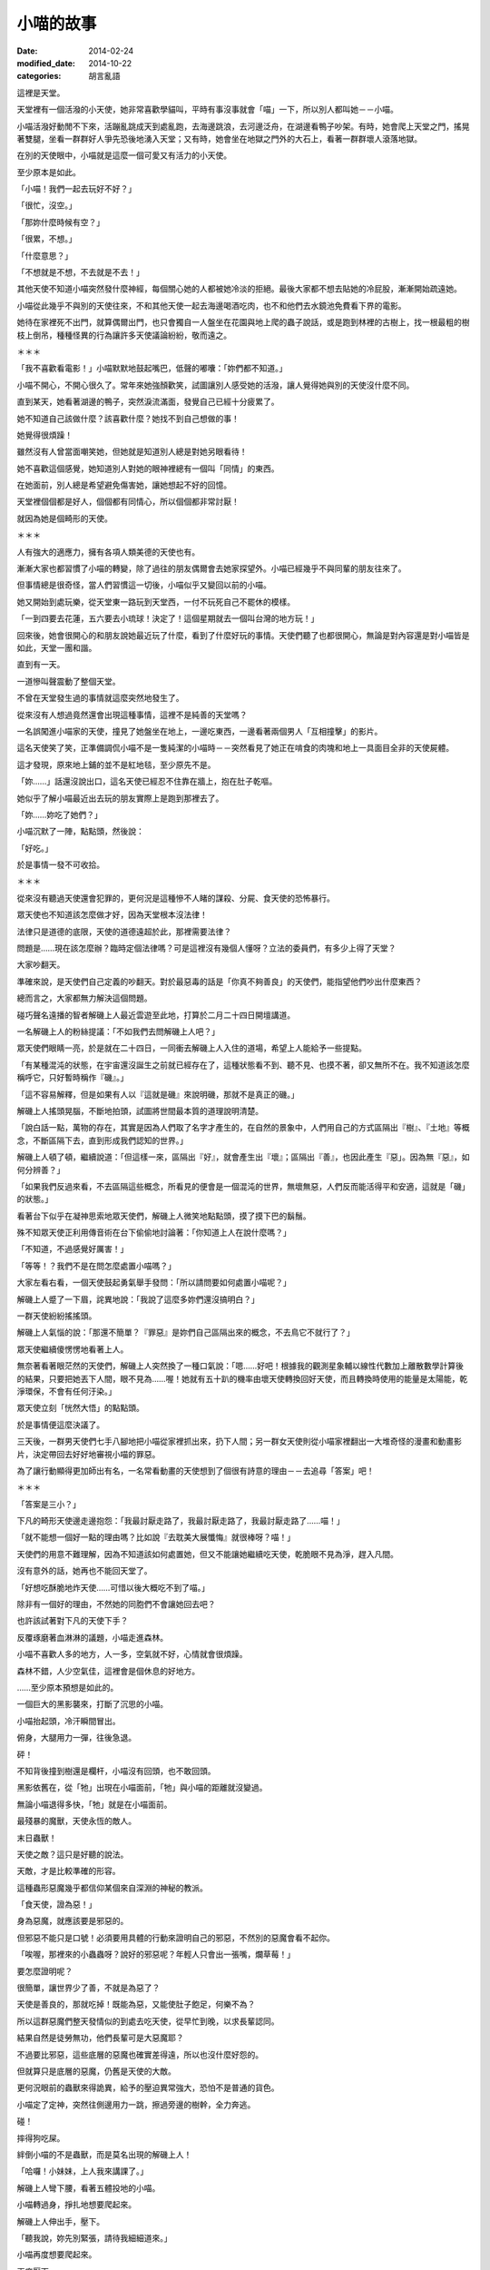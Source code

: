 小喵的故事
############

:date: 2014-02-24
:modified_date: 2014-10-22
:categories: 胡言亂語

這裡是天堂。

天堂裡有一個活潑的小天使，她非常喜歡學貓叫，平時有事沒事就會「喵」一下，所以別人都叫她－－小喵。

小喵活潑好動閒不下來，活蹦亂跳成天到處亂跑，去海邊跳浪，去河邊泛舟，在湖邊看鴨子吵架。有時，她會爬上天堂之門，搖晃著雙腿，坐看一群群好人爭先恐後地湧入天堂；又有時，她會坐在地獄之門外的大石上，看著一群群壞人滾落地獄。

在別的天使眼中，小喵就是這麼一個可愛又有活力的小天使。

至少原本是如此。

「小喵！我們一起去玩好不好？」

「很忙，沒空。」

「那妳什麼時候有空？」

「很累，不想。」

「什麼意思？」

「不想就是不想，不去就是不去！」

其他天使不知道小喵突然發什麼神經，每個關心她的人都被她冷淡的拒絕。最後大家都不想去貼她的冷屁股，漸漸開始疏遠她。

小喵從此幾乎不與別的天使往來，不和其他天使一起去海邊喝酒吃肉，也不和他們去水鏡池免費看下界的電影。

她待在家裡死不出門，就算偶爾出門，也只會獨自一人盤坐在花園與地上爬的蟲子說話，或是跑到林裡的古樹上，找一根最粗的樹枝上倒吊，種種怪異的行為讓許多天使議論紛紛，敬而遠之。


＊＊＊


「我不喜歡看電影！」小喵默默地鼓起嘴巴，低聲的嘟囔：「妳們都不知道。」

小喵不開心，不開心很久了。常年來她強顏歡笑，試圖讓別人感受她的活潑，讓人覺得她與別的天使沒什麼不同。

直到某天，她看著湖邊的鴨子，突然淚流滿面，發覺自己已經十分疲累了。

她不知道自己該做什麼？該喜歡什麼？她找不到自己想做的事！

她覺得很煩躁！

雖然沒有人曾當面嘲笑她，但她就是知道別人總是對她另眼看待！

她不喜歡這個感覺，她知道別人對她的眼神裡總有一個叫「同情」的東西。

在她面前，別人總是希望避免傷害她，讓她想起不好的回憶。

天堂裡個個都是好人，個個都有同情心，所以個個都非常討厭！

就因為她是個畸形的天使。


＊＊＊


人有強大的適應力，擁有各項人類美德的天使也有。

漸漸大家也都習慣了小喵的轉變，除了過往的朋友偶爾會去她家探望外。小喵已經幾乎不與同輩的朋友往來了。

但事情總是很奇怪，當人們習慣這一切後，小喵似乎又變回以前的小喵。

她又開始到處玩樂，從天堂東一路玩到天堂西，一付不玩死自己不罷休的模樣。

「一到四要去花蓮，五六要去小琉球！決定了！這個星期就去一個叫台灣的地方玩！」

回來後，她會很開心的和朋友說她最近玩了什麼，看到了什麼好玩的事情。天使們聽了也都很開心，無論是對內容還是對小喵皆是如此，天堂一團和諧。

直到有一天。

一道慘叫聲震動了整個天堂。

不曾在天堂發生過的事情就這麼突然地發生了。

從來沒有人想過竟然還會出現這種事情，這裡不是純善的天堂嗎？

一名誤闖進小喵家的天使，撞見了她盤坐在地上，一邊吃東西，一邊看著兩個男人「互相撞擊」的影片。

這名天使笑了笑，正準備調侃小喵不是一隻純潔的小喵時－－突然看見了她正在啃食的肉塊和地上一具面目全非的天使屍體。

這才發現，原來地上鋪的並不是紅地毯，至少原先不是。

「妳……」話還沒說出口，這名天使已經忍不住靠在牆上，抱在肚子乾嘔。

她似乎了解小喵最近出去玩的朋友實際上是跑到那裡去了。

「妳……妳吃了她們？」

小喵沉默了一陣，點點頭，然後說：

「好吃。」

於是事情一發不可收拾。


＊＊＊


從來沒有聽過天使還會犯罪的，更何況是這種慘不人睹的謀殺、分屍、食天使的恐怖暴行。

眾天使也不知道該怎麼做才好，因為天堂根本沒法律！

法律只是道德的底限，天使的道德遠超於此，那裡需要法律？

問題是……現在該怎麼辦？臨時定個法律嗎？可是這裡沒有幾個人懂呀？立法的委員們，有多少上得了天堂？

大家吵翻天。

準確來說，是天使們自己定義的吵翻天。對於最惡毒的話是「你真不夠善良」的天使們，能指望他們吵出什麼東西？

總而言之，大家都無力解決這個問題。

碰巧聲名遠播的智者解磯上人最近雲遊至此地，打算於二月二十四日開壇講道。

一名解磯上人的粉絲提議：「不如我們去問解磯上人吧？」

眾天使們眼睛一亮，於是就在二十四日，一同衝去解磯上人入住的道場，希望上人能給予一些提點。

「有某種混沌的狀態，在宇宙還沒誕生之前就已經存在了，這種狀態看不到、聽不見、也摸不著，卻又無所不在。我不知道該怎麼稱呼它，只好暫時稱作『磯』。」

「這不容易解釋，但是如果有人以『這就是磯』來說明磯，那就不是真正的磯。」

解磯上人搖頭晃腦，不斷地拍頭，試圖將世間最本質的道理說明清楚。

「說白話一點，萬物的存在，其實是因為人們取了名字才產生的，在自然的景象中，人們用自己的方式區隔出『樹』、『土地』等概念，不斷區隔下去，直到形成我們認知的世界。」

解磯上人頓了頓，繼續說道：「但這樣一來，區隔出『好』，就會產生出『壞』；區隔出『善』，也因此產生『惡」。因為無『惡』，如何分辨善？」

「如果我們反過來看，不去區隔這些概念，所看見的便會是一個混沌的世界，無壞無惡，人們反而能活得平和安適，這就是「磯」的狀態。」

看著台下似乎在凝神思索地眾天使們，解磯上人微笑地點點頭，摸了摸下巴的鬍鬚。

殊不知眾天使正利用傳音術在台下偷偷地討論著：「你知道上人在說什麼嗎？」

「不知道，不過感覺好厲害！」

「等等！？我們不是在問怎麼處置小喵嗎？」

大家左看右看，一個天使鼓起勇氣舉手發問：「所以請問要如何處置小喵呢？」

解磯上人蹙了一下眉，詫異地說：「我說了這麼多妳們還沒搞明白？」

一群天使紛紛搖搖頭。

解磯上人氣惱的說：「那還不簡單？『罪惡』是妳們自己區隔出來的概念，不去鳥它不就行了？」

眾天使繼續傻愣愣地看著上人。

無奈著看著眼茫然的天使們，解磯上人突然換了一種口氣說：「嗯……好吧！根據我的觀測星象輔以線性代數加上離散數學計算後的結果，只要把她丟下人間，眼不見為……喔！她就有五十趴的機率由壞天使轉換回好天使，而且轉換時使用的能量是太陽能，乾淨環保，不會有任何汙染。」

眾天使立刻「恍然大悟」的點點頭。

於是事情便這麼決議了。

三天後，一群男天使們七手八腳地把小喵從家裡抓出來，扔下人間；另一群女天使則從小喵家裡翻出一大堆奇怪的漫畫和動畫影片，決定帶回去好好地審視小喵的罪惡。

為了讓行動顯得更加師出有名，一名常看動畫的天使想到了個很有詩意的理由－－去追尋「答案」吧！


＊＊＊


「答案是三小？」

下凡的畸形天使邊走邊抱怨：「我最討厭走路了，我最討厭走路了，我最討厭走路了……喵！」

「就不能想一個好一點的理由嗎？比如說『去耽美大展懺悔』就很棒呀？喵！」

天使們的用意不難理解，因為不知道該如何處置她，但又不能讓她繼續吃天使，乾脆眼不見為淨，趕入凡間。

沒有意外的話，她再也不能回天堂了。

「好想吃酥脆地炸天使……可惜以後大概吃不到了喵。」

除非有一個好的理由，不然她的同胞們不會讓她回去吧？

也許該試著對下凡的天使下手？

反覆琢磨著血淋淋的議題，小喵走進森林。

小喵不喜歡人多的地方，人一多，空氣就不好，心情就會很煩躁。

森林不錯，人少空氣佳，這裡會是個休息的好地方。

……至少原本預想是如此的。

一個巨大的黑影襲來，打斷了沉思的小喵。

小喵抬起頭，冷汗瞬間冒出。

俯身，大腿用力一彈，往後急退。

砰！

不知背後撞到樹還是欄杆，小喵沒有回頭，也不敢回頭。

黑影依舊在，從「牠」出現在小喵面前，「牠」與小喵的距離就沒變過。

無論小喵退得多快，「牠」就是在小喵面前。

最殘暴的魔獸，天使永恆的敵人。

末日蟲獸！

天使之敵？這只是好聽的說法。

天敵，才是比較準確的形容。

這種蟲形惡魔幾乎都信仰某個來自深淵的神秘的教派。

「食天使，證為惡！」

身為惡魔，就應該要是邪惡的。

但邪惡不能只是口號！必須要用具體的行動來證明自己的邪惡，不然別的惡魔會看不起你。

「唉喔，那裡來的小蟲蟲呀？說好的邪惡呢？年輕人只會出一張嘴，爛草莓！」

要怎麼證明呢？

很簡單，讓世界少了善，不就是為惡了？

天使是善良的，那就吃掉！既能為惡，又能使肚子飽足，何樂不為？

所以這群惡魔們整天發情似的到處去吃天使，從早忙到晚，以求長輩認同。

結果自然是徒勞無功，他們長輩可是大惡魔耶？

不過要比邪惡，這些底層的惡魔也確實差得遠，所以也沒什麼好怨的。

但就算只是底層的惡魔，仍舊是天使的大敵。

更何況眼前的蟲獸來得詭異，給予的壓迫異常強大，恐怕不是普通的貨色。

小喵定了定神，突然往側邊用力一跳，擦過旁邊的樹幹，全力奔逃。

碰！

摔得狗吃屎。

絆倒小喵的不是蟲獸，而是莫名出現的解磯上人！

「哈囉！小妹妹，上人我來講課了。」

解磯上人彎下腰，看著五體投地的小喵。

小喵轉過身，掙扎地想要爬起來。

解磯上人伸出手，壓下。

「聽我說，妳先別緊張，請待我細細道來。」

小喵再度想要爬起來。

再度壓下。

「靠！你這個老東西想幹什麼？」

「教課。」

小喵錯愕地看著臉上掛著詭異笑容的解磯上人。

上人清清喉嚨，開始課堂解說。

「大自然奧妙無窮，複雜無比，可以說造物者『程式設計』能力天下無敵。」解磯上人搖頭晃腦。

「但是不管多麼強大的設計師，設計出來的東西都一定會有 bug！在程式設計中，bug 就是設計錯誤的地方。好比說只要操作得當，就可以讓一群螞蟻不斷的轉圈圈，一直轉到死為止。為什麼會這樣？因為螞蟻有 bug！」

「這證明了大自然也是會有 bug。就像雞這種生物也可能有 bug，我曾經看過一隻小雞，牠會哭會笑會喵喵叫，正常的小雞怎會如此？這種就是有 bug 的小雞！」

小喵再度掙扎，上人再度壓下。

「我不知道啦！蟲獸！蟲獸！你後面有一隻邪惡的蟲獸！」小喵極度煩躁，想把這個老瘋子的頭扭下來。

「因此，如果你在路上看到一隻小雞用牠的翅膀將貓抓起來抱也不必覺得奇怪。
我之所以再三強調，要懂得打破這些『區隔』，是因為當你有了『區隔』，就有可能產生負面的情感，好比說這隻被雞抱起來的貓，牠就一定非常慌張，不明白怎麼會有一隻雞能將牠抱起來……」解磯上人的解說似乎永無止境。

「啊啊啊啊啊啊啊啊！救命呀！嗚嗚……」

面對嚎啕大哭的小喵，解磯上人自得其樂的又繼續講解了半個小時。

「總之，妳碰到的這隻就是有 bug 的魔獸。一般來說牠不太吃天使的，我們平常都稱牠為『沉思的蟲蟲』。只要回答出牠的問題，牠就不會吃掉妳。」

不等小喵回應，解磯上人突然又「咻」一聲不見了。


＊＊＊


「呼，終於走了……下一位可以來了喵。」

沉思的蟲蟲乖乖走到小喵面前，看到小喵正想要從地上爬起來，忍不住舉起巨大的爪子想學解磯上人的做法壓倒小喵。

卻沒想到小喵注意到蟲獸的行動後，便自動回到地上躺好，四腳朝天，一付任君宰割的模樣。

蟲獸尷尬的搔搔頭，又把爪子放下。

已經豁出去的小喵用手撐起頭，調整一個舒服的姿勢：「請問有什麼事嗎？」

「那個……那個我有一個問題想請教，這個問題已經困擾了我三天了。」

「沒問題，你問吧喵。」

沉思的蟲蟲突然轉過身子，抬頭望著天，緩緩地說：「如果我有一個女朋友，她另外交了一個女朋友，請問我該不該吃醋呢？」不知為何，突然有種滄桑氣息撲面而來。

小喵傻眼，登時愣在那裡，不知道該說什麼才好。

「又如果，我女友的女友閒著沒事，另外又交了一個男朋友，那她的男朋友和我又是什麼關係呢？」

「……」

沉思的蟲蟲突然又過轉身來，靠在小喵眼前，露出鋒利到嚇人的牙齒：「回答我！」

「這……」

「也許妳不知道，天使肉非常好吃，我可否能忍住不吃掉妳，就看妳的回答了。」

「……這……這是你自己強行區隔的結果，萬物的存在，其實是因為人們取了名字才產生的。如果你不去區隔這個差別，那就不會有差別。好比說你女友的女友的男友，如果你不去區隔這個關係，那就只是一隻普通的魔獸而已。」小喵表情不自然：「又比如說你的女友的女友，她又不是搶你的女友的男友，而是搶女友的女友。如果你不去區隔，怎麼會和你有關係？喵？」。

「……」

「……」

「聽起來好像有點道理，我好像其實沒什麼損失……她仍然只有一個男友呀！」蟲獸自言自語：「而且無論是一個還是兩個，反正我至少有一個或一個以上個女友？我好像還有賺？太好了！」

巨大的蟲獸轉身就走，果真沒有要吃小喵的意思。

不知為何，一道念頭閃過，小喵突然福至心靈，爬起來大喊：「等等！我也有問題要問你！」

沉思的蟲蟲疑惑地轉過身。

「妳有問題要問我？」

「沒錯喵！」

沉思的蟲蟲感覺頗有趣，從來沒有一個天使敢這樣和牠說話。

「好吧？妳又有什麼問題？」

「我……我其實也知道天使肉很好吃喵！」

「啥！？」

在說謊成性的惡魔堆裡長大的蟲獸立刻直覺是一場騙局。

不過仔細一想，眼前的可是擁有一切美德的天使，天使又怎麼可能會說謊呢？但問題是天使又怎麼可能知道天使肉很好吃呢？

沉思的蟲蟲對著小喵左看右看，除了長得有些畸形外，怎麼看都覺得這是一隻純正的天使，並非惡魔假扮。

「妳怎麼會知道？」

「我吃過，而且我喜歡吃喵。」

沉思的蟲蟲猛然瞪大雙眼，嘴巴忘記關上。

「怎、怎麼可能？啊！……有 bug 的天使！哈哈哈！原來如此！」

是啊？都有不吃天使的末日蟲獸，為何不能有喜歡吃天使的天使呢？

沉思蟲蟲大笑，狂笑，笑得眼淚都流出來了。

不知為何，笑得想起在族裡被排擠的自己。

「好吧，我了解了，那麼妳要問什麼？」

「我喜歡吃天使，但我是天使喵。」

「所以妳有身份認同障礙還是？」

「我不知道怎麼抓天使，從來沒學過喵。」

「也是，再怎麼神經病的天使學校，大概都不會教這個吧？」

「但蟲獸不一樣，既然你們喜歡吃天使，那麼你們一定擁有相關的知識和經驗吧？我想學！」

「……」

好一個神經病，這個天使的 bug 有點嚴重？

蟲獸來回踱步，沉吟了半晌，轉頭對小喵說了幾句話。

小喵點點頭，又討論了一陣子。

終於，兩人露出滿意的笑容。


＊＊＊


解磯上人是好人。

好，有很多種。

有些人的好，是對自己人好，對其他人則不然。

但解磯上人的好，是博愛的好，沒天理的好。

對他來說，連每一隻螞蟻都是值得重視的，誰都不可以在他面前殺死那怕是一隻螞蟻。

如果有人把他的頭扭下來，他在升天前，恐怕還會擔心扭他頭的人，手有沒有拉傷？他掙扎是否過於用力？有沒有碰傷人？

他就是這麼一個無可救藥的好人，所以他才會不厭其煩的四處旅行，教授人們知識和做人的道理。

最近，他有了新的煩惱。

他注意到了一個特別的小天使。而這個小天使沉淪於食欲之中，因而犯下食天使的大錯。

食天使？這太可怕了！可是該怎麼幫助這個迷途的小天使呢？

因為上人簡單的一句話，她一個人被放逐到凡間，她是不是很孤單？會不會覺得寂寞？她會不會懷有憎恨呢？

不行！不能就這樣放她不管，必須偷偷跟去，教導她向善。

如果她碰到困難，就用知識去幫助她。

必須想個辦法，讓她了解吃天使是不對的行為！

前幾天，小喵遇見了「沉思的蟲蟲」。

許多人都知道，只要回答得出「沉思的蟲蟲」詢問的問題，基本上都可以安然無恙。但如果隨便逃跑的話，反而有可能激怒牠而引發危險。

但這個小喵顯然不明白，所以上人只好上前制止她逃跑，不過看她哭得這麼傷心，上人其實也有點迷惘，這樣做到底對還是不對？

心煩意亂的上人只能走人，但沒過多久，還是覺得放不下心，只好又回頭找小喵，可惜等他回去後，該處早已經不見人影了。


＊＊＊　


尋了許久，再次見到她已是數天之後。

小喵其實沒走多遠，還待在這附近。當解磯上人望見小喵時，她正站在一間小吃店的門口發呆。

「聽沉思的蟲蟲說，『答案』就在這裡？到底是什麼意思？」

小喵搔了搔頭，走進店裡。

店裡頭沒有冷氣，只有幾台電扇吹呀吹，但有氣無力的風扇吹出來的都是熱風，讓人忍不住想躲開被吹拂的方向。店裡人聲鼎沸，客人幾乎塞滿了整個空間，只留一個狹長的走道讓人進出。

小喵下意識的想逃出店外，碰巧旋轉扇的風吹向她，伴隨著熱風的香氣撲面。

「這是什麼味道？好香！」小喵深吸一口氣。

「好東西。」一旁的大叔接過話，然後指了指他身後的空位：「吃吃看就知道了。」

小喵乖乖的坐下，點餐。

隨後，一個大碗放在小喵面前，露出誘人的氣味。

「好大碗？這就是傳說中的餛飩麵嗎？」

小喵笨拙地拿起筷子，夾起眼前的餛飩一口吃下，立刻臉頰脹紅，雙眼圓瞪，差點驚叫出聲來，她抹抹嘴巴，又吃了一口：「好……好吃！太好吃了！我從來沒吃過這麼好吃的東西了！」

「怎麼可以這麼好吃？這太犯規了啦！」小喵狼吞虎嚥，瞬間就吃了半碗：「原來餛飩麵這麼好吃呀？那我還費神吃天使幹嘛呢？」

在一旁觀看許久的解磯上人忍不住現身。也不知道是施了什麼樣的魔法，他憑空出現在桌子對面。

他用力地拍了拍桌子：「可不是嗎？明明比天使好吃的東西一大堆，吃那麼多垃圾食物幹什麼？」他露出「我早就知道了」的表情，得意的說：「所以妳明白了吧？現在我帶妳回去，以後吃餛飩麵就好，不要吃天使了。」

看著眼前嚇了一跳，然後又猛點頭的小喵，解磯上人終於放下心中的大石，忍不住開心地笑了。

在解磯上人的保證下，小喵回到了天堂。

又過了沒多久，受到大家熱烈愛戴的解磯上人，終於授完他那令人聽不懂的課程，又飄然遠去了。

天堂又回復了往日的祥和。


＊＊＊


水鏡池邊，兩個小天使坐在地上，雙手抱著腿，下巴頂著膝蓋，正盯水鏡池瞧。

水鏡池名符其實，就如同一面鏡子，光滑而透亮，鏡中反射著人間的景致，畫面猶如親眼所見，但仔細觀察仍能看見流動感，讓畫面多了一絲夢幻的色彩。

「不知道小喵還有沒有別的的片子？」

「別的？妳說那天拿的嗎？不是說妳沒有興趣？」

「是沒興趣，不過……反正就是有點好奇還有沒有？」桑桑往後躺下，調整了一個舒服的姿勢，過程中還隨手拍了拍果果的屁股。

果果沒有理會，仍然緊盯著水池。從剛剛到現在，她就一直盯著一對夫妻瞧，不知道在看什麼？

「說起來，我們把她的片子帶走，是不是應該還人家了？」

果果皺了皺眉，大概是因為剛剛那個剽悍的女子甩了她老公一巴掌。

「也對，我們等會一起去把片子還給她。」

看完了一場人倫大戲，最後以妻子完勝告終，桑桑和果果便出發前往小喵的家。


＊＊＊


「妳說小喵會把我們吃掉嗎？」桑桑東張西望，發現小喵的家附近變了許多。

「小喵不是認錯了？而且據說她不是找到了一個比天使更好吃的東西嗎？」

「天使會好吃嗎？」

「我那知？不過我倒是對那個叫『餛飩麵』的食物產生興趣了」

「那我們以後要一起去吃嗎？」

「嗯。」

說完，她們來到了小喵家門前。

不知道為何，兩人突然感到一股寒意，猛然回頭。

「天啊！天堂怎麼可能會有末日蟲獸？」桑桑大聲驚呼。

砰！末日蟲獸堵住兩人的退路，果果回頭用力敲響小喵家的大門。

「小喵！快開門！救命呀！」

但是裡頭沒有任何回應。

「問妳一個問題。」一個低沉的聲音響起。

「……咦？」桑桑和果果顫抖地轉過身，倚著堅實的大門，跌坐在地，看著眼前兇惡的蟲獸。

「什麼是罪惡？如果人吃肉無罪，那對一個吃天使為生的種族，吃天使是罪惡嗎？」

「什麼……什麼意思？」桑桑問道。

「快說！」邪惡的蟲獸露出牠可怕到嚇人的尖牙。

兩個小天使差點嚇得從地上彈起來，她們從未下過界，那見過這種場面？

桑桑顫抖的回應：「大……大概沒有吧？」

「那麼一生除了吃天使外，沒幹過其他壞事的末日蟲獸是不是也能上天堂？」

「好像沒錯？」

「很好，所以妳們見到我也是十分合理的。」

對呀？誰說不能有善良的末日蟲獸呢？

兩個天使若有所悟，站了起來。緊接著一個激靈，等等！這隻蟲獸還是會吃天使呀？她們倆又嚇得跌坐在地上。

「別擔心，我是一隻特別的末日蟲獸，只要妳們成功回答我的問題，我就不會吃妳們。」

「你講真的？那我們算有成功回答嗎？」

「差不多，所以我不會吃妳們。」

小天使們終於鬆了一口氣，慶幸自己的好運。

「……但『名義上』還是我吃的。」

「啥？」

這時大門恰到好處地開啟，正見到小喵蹲坐在玄關上，一手拿刀，一手拿叉，對著兩人露齒微笑。

「喵！」

「妳……現在只吃餛飩麵對吧？」果果小聲試探。

「喵！」

「……」

「喵！」

「不不不不不不不不！妳不能這樣！」桑桑大聲哭喊。

一聲悶響，喊叫聲被小喵殘酷地敲碎，血水四濺，天使和蟲獸協力工作，一同處理新鮮、不時還會顫動的食材。

伴隨著蟲獸的低聲教導和小喵的笑語聲，一個平靜美好的一天就這麼過去了。

「喵！誰說我只能吃餛飩麵呢？都吃不就成了？」小喵微笑說道。

從此，小喵吃得滿足，「不挑食」的蟲獸也不再受到歧視，大家都過得很開心。


＊＊＊


這個故事告訴我們，千萬不要喜歡耽美，不然會被小喵吃掉，這是定律！


下一篇： `小喵的故事2 - 食材篇 </articles/小喵的故事2-食材篇/>`_
